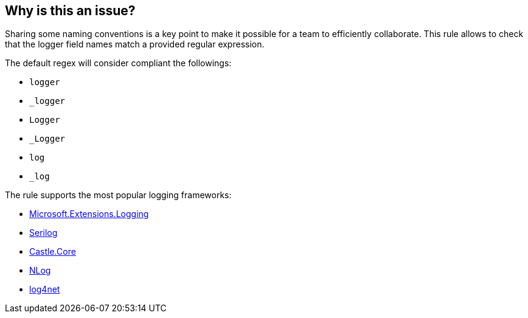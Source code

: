 == Why is this an issue?

Sharing some naming conventions is a key point to make it possible for a team to efficiently collaborate. 
This rule allows to check that the logger field names match a provided regular expression.

The default regex will consider compliant the followings:

* `logger`
* `_logger`
* `Logger`
* `_Logger`
* `log`
* `_log`

The rule supports the most popular logging frameworks: 

* https://www.nuget.org/packages/Microsoft.Extensions.Logging[Microsoft.Extensions.Logging]
* https://www.nuget.org/packages/Serilog[Serilog]
* https://www.nuget.org/packages/Castle.Core[Castle.Core]
* https://www.nuget.org/packages/NLog[NLog]
* https://www.nuget.org/packages/log4net[log4net]